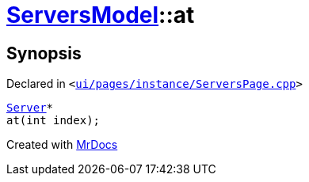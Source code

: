 [#ServersModel-at]
= xref:ServersModel.adoc[ServersModel]::at
:relfileprefix: ../
:mrdocs:


== Synopsis

Declared in `&lt;https://github.com/PrismLauncher/PrismLauncher/blob/develop/launcher/ui/pages/instance/ServersPage.cpp#L366[ui&sol;pages&sol;instance&sol;ServersPage&period;cpp]&gt;`

[source,cpp,subs="verbatim,replacements,macros,-callouts"]
----
xref:Server.adoc[Server]*
at(int index);
----



[.small]#Created with https://www.mrdocs.com[MrDocs]#
